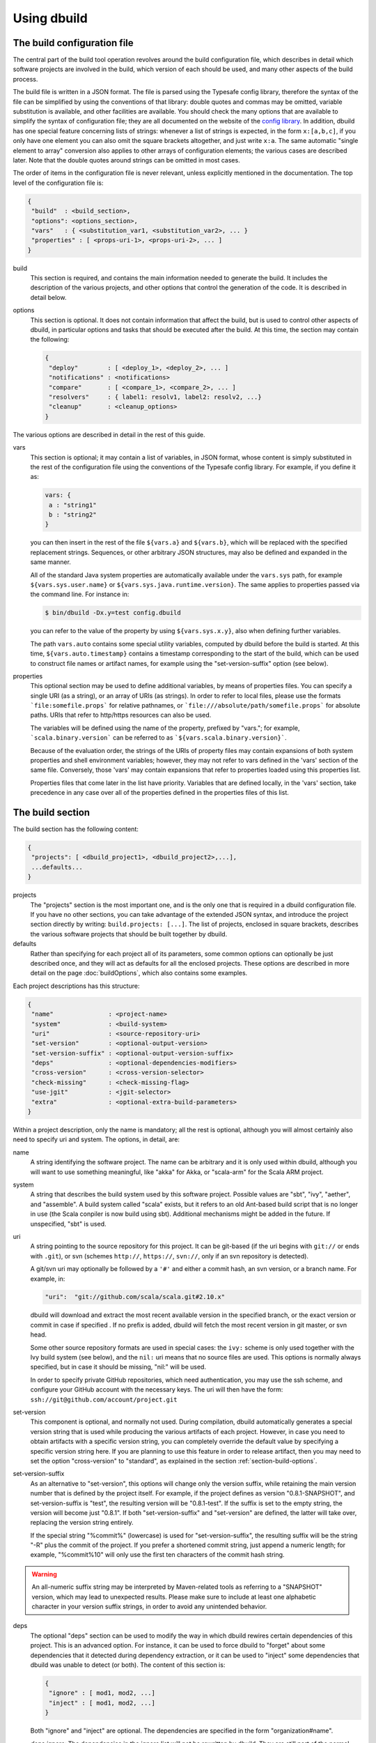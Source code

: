 Using dbuild
============

The build configuration file
----------------------------

The central part of the build tool operation revolves around the build configuration file, which describes
in detail which software projects are involved in the build, which version of each should be used, and many
other aspects of the build process.

The build file is written in a JSON format. The file is parsed using the Typesafe config library,
therefore the syntax of the file can be simplified by using the conventions of that library: double
quotes and commas may be omitted, variable substitution is available, and other facilities are
available. You should check the many options that are available to simplify the syntax of
configuration file; they are all documented on the website of the
`config library <http://github.com/lightbend/config>`_. In addition, dbuild has one special
feature concerning lists of strings: whenever a list of strings is expected, in the form
``x:[a,b,c]``, if you only have one element you can also omit the square brackets altogether,
and just write ``x:a``. The same automatic "single element to array" conversion also applies
to other arrays of configuration elements; the various cases are described later.
Note that the double quotes around strings can be omitted in most cases.

The order of items in the configuration file is never relevant, unless explicitly mentioned
in the documentation. The top level of the configuration file is:

.. code-block:: javascript

   {
    "build"  : <build_section>,
    "options": <options_section>,
    "vars"   : { <substitution_var1, <substitution_var2>, ... }
    "properties" : [ <props-uri-1>, <props-uri-2>, ... ]
   }

build
  This section is required, and contains the main information needed to generate the build.
  It includes the description of the various projects, and other options that control the
  generation of the code. It is described in detail below.

options
  This section is optional. It does not contain information that affect the build, but is used
  to control other aspects of dbuild, in particular options and tasks that should be executed
  after the build. At this time, the section may contain the following:

  .. code-block:: javascript

     {
      "deploy"        : [ <deploy_1>, <deploy_2>, ... ]
      "notifications" : <notifications>
      "compare"       : [ <compare_1>, <compare_2>, ... ]
      "resolvers"     : { label1: resolv1, label2: resolv2, ...}
      "cleanup"       : <cleanup_options>
     }

The various options are described in detail in the rest of this guide.

vars
  This section is optional; it may contain a list of variables, in JSON format, whose content
  is simply substituted in the rest of the configuration file using the conventions of the
  Typesafe config library. For example, if you define it as:

  .. code-block:: javascript

    vars: {
     a : "string1"
     b : "string2"
    }


  you can then insert in the rest of the file ``${vars.a}`` and ``${vars.b}``, which will
  be replaced with the specified replacement strings. Sequences, or other arbitrary JSON
  structures, may also be defined and expanded in the same manner.

  All of the standard Java system properties are automatically available under the
  ``vars.sys`` path, for example ``${vars.sys.user.name}`` or
  ``${vars.sys.java.runtime.version}``. The same applies to properties passed via the
  command line. For instance in:

  .. code-block:: text

    $ bin/dbuild -Dx.y=test config.dbuild

  you can refer to the value of the property by using ``${vars.sys.x.y}``, also when
  defining further variables.

  The path ``vars.auto`` contains some special utility variables, computed by dbuild
  before the build is started. At this time, ``${vars.auto.timestamp}`` contains a
  timestamp corresponding to the start of the build, which can be used to construct
  file names or artifact names, for example using the "set-version-suffix" option
  (see below).

.. _properties:

properties
  This optional section may be used to define additional variables, by means of properties
  files. You can specify a single URI (as a string), or an array of URIs (as strings).
  In order to refer to local files, please use the formats ```file:somefile.props``` for
  relative pathnames, or ```file:///absolute/path/somefile.props``` for absolute paths.
  URIs that refer to http/https resources can also be used.

  The variables will be defined using the name of the property, prefixed by "vars."; for
  example, ```scala.binary.version``` can be referred to as ```${vars.scala.binary.version}```.

  Because of the evaluation order, the strings of the URIs of property files may contain
  expansions of both system properties and shell environment variables; however, they
  may not refer to vars defined in the 'vars' section of the same file. Conversely,
  those 'vars' may contain expansions that refer to properties loaded using this
  properties list.

  Properties files that come later in the list have priority. Variables that are
  defined locally, in the 'vars' section, take precedence in any case over all of
  the properties defined in the properties files of this list.


The build section
-----------------

The build section has the following content:

.. code-block:: javascript

   {
    "projects": [ <dbuild_project1>, <dbuild_project2>,...],
    ...defaults...
   }

projects
  The "projects" section is the most important one, and is the only one that is required in a
  dbuild configuration file. If you have no other sections, you can take advantage of the
  extended JSON syntax, and introduce the project section directly by writing:
  ``build.projects: [...]``. The list of projects, enclosed in square brackets, describes
  the various software projects that should be built together by dbuild. 

defaults
  Rather than specifying for each project all of its parameters, some common options can optionally be
  just described once, and they will act as defaults for all the enclosed projects. These options
  are described in more detail on the page :doc:`buildOptions`, which also contains
  some examples.


Each project descriptions has this structure:

.. code-block:: javascript

   {
    "name"               : <project-name>
    "system"             : <build-system>
    "uri"                : <source-repository-uri>
    "set-version"        : <optional-output-version>
    "set-version-suffix" : <optional-output-version-suffix>
    "deps"               : <optional-dependencies-modifiers>
    "cross-version"      : <cross-version-selector>
    "check-missing"      : <check-missing-flag>
    "use-jgit"           : <jgit-selector>
    "extra"              : <optional-extra-build-parameters>
   }

Within a project description, only the name is mandatory; all the rest is optional, although
you will almost certainly also need to specify uri and system. The options, in detail, are:

name
  A string identifying the software project. The name can be arbitrary and it is only used within dbuild,
  although you will want to use something meaningful, like "akka" for Akka, or "scala-arm" for the
  Scala ARM project.

system
  A string that describes the build system used by this software project. Possible values are
  "sbt", "ivy", "aether", and "assemble". A build system called "scala" exists, but it refers to
  an old Ant-based build script that is no longer in use (the Scala conpiler is now build using sbt).
  Additional mechanisms might be added in the future. If unspecified, "sbt" is used.

uri
  A string pointing to the source repository for this project. It can be git-based (if the uri begins
  with ``git://`` or ends with ``.git``), or svn (schemes ``http://``, ``https://``, ``svn://``, only
  if an svn repository is detected).

  A git/svn uri may optionally be followed by a ``'#'`` and either a commit hash, an svn version, or a
  branch name. For example, in:

  .. code-block:: javascript

     "uri":  "git://github.com/scala/scala.git#2.10.x"

  dbuild will download and extract the most recent available version in the specified branch, or the
  exact version or commit in case if specified . If no prefix is added, dbuild will fetch the most recent
  version in git master, or svn head.

  Some other source repository formats are used in special cases: the
  ``ivy:`` scheme is only used together with the Ivy build system (see below), and the ``nil:``
  uri means that no source files are used. This options is normally always specified, but in
  case it should be missing, "nil:" will be used.

  In order to specify private GitHub repositories, which need authentication, you may use
  the ssh scheme, and configure your GitHub account with the necessary keys. The uri will
  then have the form: ``ssh://git@github.com/account/project.git``

set-version
  This component is optional, and normally not used. During compilation, dbuild automatically
  generates a special version string that is used while producing the various artifacts of each
  project. However, in case you need to obtain artifacts with a specific version string, you can
  completely override the default value by specifying a specific version string here. If you are
  planning to use this feature in order to release artifact, then you may need to set the option
  "cross-version" to "standard", as explained in the section :ref:`section-build-options`.

set-version-suffix
  As an alternative to "set-version", this options will change only the version suffix, while
  retaining the main version number that is defined by the project itself. For example, if the
  project defines as version "0.8.1-SNAPSHOT", and set-version-suffix is "test", the resulting
  version will be "0.8.1-test". If the suffix is set to the empty string, the version
  will become just "0.8.1". If both "set-version-suffix" and "set-version" are defined, the
  latter will take over, replacing the version string entirely.

  If the special string "%commit%" (lowercase) is used for "set-version-suffix", the resulting
  suffix will be the string "-R" plus the commit of the project. If you prefer a shortened
  commit string, just append a numeric length; for example, "%commit%10" will only use
  the first ten characters of the commit hash string.

.. warning::

  An all-numeric suffix string may be interpreted by Maven-related tools as referring to a
  "SNAPSHOT" version, which may lead to unexpected results. Please make sure to include at
  least one alphabetic character in your version suffix strings, in order to avoid any
  unintended behavior.

deps
  The optional "deps" section can be used to modify the way in which dbuild rewires certain
  dependencies of this project. This is an advanced option. For instance, it can be used to
  force dbuild to "forget" about some dependencies that it detected during dependency extraction,
  or it can be used to "inject" some dependencies that dbuild was unable to detect (or both).
  The content of this section is:

  .. code-block:: javascript

   {
    "ignore" : [ mod1, mod2, ...]
    "inject" : [ mod1, mod2, ...]
   }


  Both "ignore" and "inject" are optional. The dependencies are specified in the form
  "organization#name".

  *deps.ignore:* The dependencies in the ignore list will not be rewritten by dbuild.
  They are still part of the normal library dependencies of the project, however; they
  will just be resolved as they normally would be, within the project, rather than
  being rewritten to point to some other project compiled by dbuild.

  For example:

  .. code-block:: text

   {
     name:   scala-xml
     system: ivy
     uri:    "ivy:org.scala-lang.modules#scala-xml_2.11.0-M4;1.0-RC3"
     set-version: "1.0-RC3"
     deps.ignore: "org.scala-lang#scala-library"
   }

  This option exists only to address very specific cases in which dependency cycles exist
  that cannot be solved otherwise; however, its use is inherently difficult to control, and
  it should be avoided if at all possible. In particular, excluding libraries from dbuild's
  control may cause library conflicts due to different transitive dependencies, pulled in
  by different projects.

  *deps.inject:* The opposite of the previous option, "inject" adds to the list of
  dependencies, as seen by dbuild, the specified modules. This option can be useful if, for
  whatever reason, dbuild could not detect a dependency. One case would be a transitive
  dependency that crosses a "space" boundary (see the page :doc:`spaces`, later in this
  guide, for further details on using multiple spaces).

  Please note that the options "deps.ignore" and "deps.inject"
  only affects dbuild's view of dependencies; they do not alter the list of
  library dependencies used within the project. If you wish to completely remove
  or add a dependency in an sbt project, you may need to use instead the
  "extra.commands" option, with a line like "set libraryDependencies ..."
  (see the sbt build section in this manual for further details on "extra.commands").

  The options "deps.ignore" and "deps.inject" are an advanced feature, and should
  be used sparingly, if at all.

cross-version
  Controls the cross-versioning of the resulting artifacts. Please refer to the
  description at :doc:`buildOptions` for further details.

check-missing
  When set to true, dbuild will try to detect whether any of the Scala-based dependent
  libraries of this project are not part of the configuration file. Please refer to the
  description at :doc:`buildOptions` for further details.

use-jgit
  It controls whether, for special applications, jgit should be used in place of the
  standard git utility. This option is not normally needed. 

extra
  The "extra" component is optional, as are all of its sub-components; it describes additional
  parameters used while building the project. Its content depends on the build system, as
  detailed in the following sections.

.. _sbt-options:

sbt-specific options
--------------------

In this case the "extra" argument is a record with the following content:

.. code-block:: javascript

   {
    "sbt-version"         : <sbt-version>,
    "projects"            : [ subproj1, subproj2,... ]
    "exclude"             : [ subproj1, subproj2,... ]
    "run-tests"           : <run-tests>
    "test-tasks"          : [ task1, task2,... ]
    "skip-missing-tests"  : <skip-missing-tests>
    "options"             : [ opt1, opt2,... ]
    "commands"            : [ cmd1, cmd2,... ]
    "post-commands"       : [ cmd1, cmd2,... ]
    "settings"            : [ setting1, setting2,... ]
    "extraction-version"  : <compiler-version-string>
   }

All of these fields are optional, and if missing a reasonable default value
will be used (listed below for each option). The meaning of the various
options is:

sbt-version
  A string that specifies the version of sbt that should be used to compile
  this dbuild project. If not specified, the sbt version in use will be the
  one specified in the global build options property "sbt-version" (see
  :doc:`buildOptions`). If that is also missing, the default value "standard"
  will be assumed. In that case, an attempt will be made to autodetect the
  sbt version from the "build.properties" file of the project. Should that
  also be missing, dbuild will ask you to provide a version number.

.. note::
  From dbuild 0.9, the minimum required version of sbt is 0.13.5. That is
  due to an important bug fix that is not present in previous sbt versions.
  In case you need to build a project that requires the semantics of previous
  versions of sbt, the custom versions ``0.12.5-dbuild`` and ``0.13.3-dbuild`` are
  available, which are based on 0.12.4 and 0.13.2, respectively, and include the
  necessary fix. These unsupported sbt versions are available from the following
  repository, which should be added to your list of resolvers or to your
  Artifactory/Nexus proxy:

  ``http://repo.typesafe.com/typesafe/temp-distributed-build-snapshots``

projects
  A sequence of strings (or a single string) that identifies a subset of the sbt
  subprojects that should be built within this dbuild project. For instance, you
  can specify:

  .. code-block:: javascript

     "projects":  ["akka-actor"]

  in order to compile only the "akka-actor" sbt project within Akka. For each
  of the specified subprojects, dbuild will also add recursively all of the
  subprojects that are in the same project and that are required dependencies
  of the specified ones; if the subproject is an sbt aggregate, its components
  will also be added. If the "projects" clause is not present, all of the
  subprojects will be included.

  If the project uses sbt's default projects, the actual subproject name may
  vary over time and take forms like "default-e3c4f7". In order to refer to
  sbt's default subproject, you can use the predefined name `"default-sbt-project"`.

exclude
  Sometimes it may be useful to split a single project into two or more parts.
  This clause can be used to exclude explicitly one or more of the subprojects, which
  can then be compiled in a different project within the same configuration file,
  using a different project name but using the same uri.

run-tests
  Boolean value: if set to false, the project will be built but no tests will be run.
  Normally, each project is built first, then tested; if compilation succeeds but testing
  fails, the dbuild run will abort and no artifacts will be stored into the repository.
  If you set run-tests to false, however, testing for the affected project will be skipped,
  and the artifacts will be published at the end of the compilation stage. This is useful
  in case you would like to use the artifacts of a given project, even though its testing
  stage is currently failing for whatever reason.

test-tasks
  It is possible to customize the list of tasks that should be executed during the
  testing stage. By default, its value is just ``test``, but it can be modified
  in order to take into account different commands or configurations. This setting
  can be either a single string or a list of strings; each element can be just the
  name of a task, like ``test``, or a configuration followed by a colon and a task
  name, like ``it:test``. If an element does not include an explicit configuration,
  the "test" configuration is used for that task.
  Input tasks are also supported; everything that follows the first whitespace will be taken
  as the list of arguments to the input task.

.. note::
  If you use ``scripted`` as a test task, you will need to propagate the list of
  resolvers used by dbuild to the tests: by default, the scripted tests receive
  just the default sbt list of resolvers. You can do that by adding to ``commands``
  the line:

  .. code-block:: text

    "commands" : [ ...,
      "set scriptedLaunchOpts ++= Seq(\"-Dsbt.override.build.repos=true\", (\"-Dsbt.repository.config=\"+(baseDirectory.value.getAbsolutePath())+\"/.dbuild/repositories\"), (\"-Dsbt.ivy.home=\"+(baseDirectory.value.getAbsolutePath())+\"/.dbuild/ivy2\"))"
    ]

skip-missing-tests
  Boolean value, default false. If set to true, any test tasks that are not defined in
  some of the subprojects will be just skipped for those subprojects. If set to false,
  dbuild expects the test tasks to be available in all the subprojects, and will
  stop with an error message if that is not the case.

options
  A sequence of strings; they will be passed as-is as additional JVM options,
  appended to the default ones, while launching the sbt instance that is used
  to build this project.

commands
  A sequence of sbt commands; they will be executed by sbt only after dbuild rearranges
  the project dependencies, but prior to building.
  Note that a default list of commands (as detailed in :doc:`buildOptions`) will not
  be replaced by this option: the default commands will be executed before this list.

  These commands are executed before building, but only after dbuild has adjusted the
  list of dependencies and the other settings in order to ensure that the various
  projects are built on top of each other. They should not be used therefore to
  to modify or append dependencies; you can use instead the option "settings", described
  below. These commands are also not run during extraction.

.. note::
  Prior to dbuild 0.9, commands were executed prior to dependency rewiring. If you
  were using commands like ``set libraryDependency ...``, you will need to move them
  to the "settings" section, instead.

post-commands
  An optional sequence of additional sbt commands. If present, these commands will
  be run after building and testing.

.. note::
  It is possible to run arbitrary shell commands from either ``commands`` or
  ``post-commands``, by using the ``eval`` command of sbt, in conjunction with
  Scala's ``Process`` facility. For example, a valid sbt command is:

  ``eval scala.sys.process.Process(Seq("ls","-l")).lines foreach println``

settings
  A sequence of sbt settings, in the format in which they would normally be specified
  in a ``.sbt`` file. These settings will be appended to the end of all other settings
  in the sbt project definitions, prior to the dbuild's dependency rewiring.
  It has a corresponding default in the option "sbt-settings", which can be specified
  once directly in the build section, as explained in the section :doc:`buildOptions`.
  If both defaults and project-specific settings are specified, they will be concatenated,
  with the latter caming last.

extraction-version
  This value can be used to override the Scala compiler version used during dependency
  extraction. It is optional within each project; it is also possible to specify this
  option for all projects from the global build options (see :doc:`buildOptions`). In
  that case, the corresponding choice in each project, if present, will override the
  global value. For example:

  .. code-block:: text

    build.options.extraction-version: "2.11.0-M5"
    build.projects: [{
      name: "a"
      uri: "..."
      extra.extraction-version: "2.11.0-M4"
     },{
      name: "b"
      uri: "..."
     },{...}]
   
  In this case, Scala version 2.11.0-M5 will be used to determine the library
  dependencies of all projects, except for project "a", for which Scala version
  2.11.0-M4 will be used.

  More in detail, the "extraction-version" option 
  can be either a fixed Scala version string, or the string "standard". In the
  latter case, each project will use the Scala version specified in its own build
  files in order to determine the project's dependencies. If no "extraction-version"
  option is specified anywhere, "standard" is assumed for all projects.

  It is not normally necessary to specify this value explicitly,
  but it may be useful in case the project contains code that adds specific
  library dependencies depending on the Scala version in use, and the default
  Scala compiler used by the project in that specific branch is not compatible
  with the version of Scala that is being tested. For example, if a project
  was developed until recently using Scala 2.10.x, and its master branch still
  uses a Scala 2.10.x compiler, but at the same time there is some code that
  adds specific libraries when using the Scala 2.11.x compilers, then it may
  be useful to specify an "extraction" compiler version that belongs to the 2.11
  family.

  In general, it may be simple and effective to specify the extraction
  version just once, in the global build options, as shown in the example
  above.

.. note::
  Different versions of dbuild support different pre-releases of sbt 1.0.x.
  Versions prior to 0.9.8 support sbt 0.13.x. Version 0.9.8 supports 0.13.x
  and 1.0.0-M6. Version 0.9.9 supports 0.13.x and sbt 1.0.0 final.

Ivy-specific options
--------------------

The Ivy build system works like a regular build mechanism, but rather than compiling
the needed dependency from a source repository, it asks directly a Maven/Ivy repository
for the requested binary code. Although that rather defeats the point of compiling all
code using the same Scala version, it can nonetheless be quite useful in the case in
which only a specific binary is available, for example in case of libraries that are
proprietary and closed-source, or that are currently unmaintained.

The ``uri`` field follows the syntax "ivy:organization#name;revision". For example:

.. code-block:: javascript

  {
    name:   ivytest
    system: ivy
    uri:   "ivy:org.scala-sbt#compiler-interface;0.12.4"
  }

If cross-versions are in use, the Scala version suffix must be explicitly added to the name,
for example: "ivy:org.specs2#specs2_2.10;1.12.3". The "extra" options are the following:

.. code-block:: javascript

   {
    "main-jar"    : <true-or-false>
    "sources"     : <true-or-false>
    "javadoc"     : <true-or-false>
    "artifacts"   : [ <art1>, <art2>,... ]
   }

All the fields are optional. The specification of an artifact is:

.. code-block:: javascript

   {
    "classifier"  : <classifier>
    "type"        : <type>
    "ext"         : <extension>
    "configs"     : [<conf1>, <conf2>,... ]>
   }

The option ``main-jar`` controls whether the default binary jar is fetched from the
repository, and it is true by default. The options ``sources`` grabs the source jar, and the
option ``javadoc`` the documentation jar; both options are false by default. The field
``artifact`` can be used to retrieve only specific artifacts from the module.

The four properties of the artifact specification are optional, and map directly to
the components of the Ivy resolution pattern. If no property ``classifier`` is present,
or if it is the empty string, the classifier will remain unspecified. The fields
``type`` and ``ext``, if omitted, will default to the string "jar". The field
``configs`` can optionally be used to specify one or more Ivy configuration; if missing,
the configuration ``default`` will be used. For example, the javadoc jar of a module
can also be obtained by specifying an artifact in which the classifier is
"javadoc", the type is "doc", the file extension is "jar", and the configuration
is "javadoc".

Aether-specific options
-----------------------

The Aether build system is similar to the Ivy build system, but resolves its artifacts
from a Maven repository using Aether. That means that the pom descriptor and the
directory structure are not converted into Ivy format, but are kept as they were in
the original Maven repository. This build system is also able to grab Maven-style
artifacts produced by any other project in the same dbuild configuration file, and
republish them with a different cross-version and version number; an example is
supplied later in this guide, in the "Spaces" section.

The ``uri`` field follows the syntax "aether:organization#name;revision". For example:

.. code-block:: javascript

  {
    name:   test4
    system: aether
    uri:   "aether:org.scala-sbt#compiler-interface;0.12.4"
  }

If cross-versions are in use, the Scala version suffix must be explicitly added to the name,
for example: "aether:org.specs2#specs2_2.10;1.12.3". The "extra" options are the following:

.. code-block:: javascript

   {
    "main-jar"    : <true-or-false>
    "sources"     : <true-or-false>
    "javadoc"     : <true-or-false>
   }

The ``main-jar`` flag defaults to true, the other two to false.

.. note::
  Some aspects of the Aether build system are not yet fully implemented. In particular,
  snapshots may not be resolved correctly; also, missing dependencies will not be
  detected at this time (see ``check-missing``, above).


Assemble-specific options
-------------------------

The "assemble" build system is especially designed to work in
conjunction with 2.11-style Scala modules, and in particular
to address the case in which a cycle exists between the core
(library/compiler) and the modules. It works by specifying a
nested list of projects, each of which will be built
independently. At the end, all of the resulting artifacts
will be collected, and their pom/ivy description files will
be rearranged so that they all refer to one another, as if
all of the artifacts were produced by a single project.

In this build system, the "uri" section need not be
specified, as all the source files are specified by the
nested projects. The syntax of the "extra" block is just:

.. code-block:: javascript

   {
    "parts"  : <sub-build>
   }

where "sub-build" is a build definition identical to the
"build" section of the top-level configuration file: a
record with a list of projects and a further optional
section "option". For example:

.. code-block:: text

   build.options.cross-version: full
   build.projects:[
     {
     system: assemble
     name:   scala2
     extra.parts.options: {
       cross-version: standard
       sbt-version: "0.13.0"
     }
     extra.parts.projects: [
       {
         name:   scala-xml
         system: ivy
         uri:    "ivy:org.scala-lang.modules#scala-xml_2.11.0-M6;1.0.0-RC6"
         set-version: "1.2.5-RC33"
       }, {
         name:   scala-parser-combinators
         system: ivy
         uri:    "ivy:org.scala-lang.modules#scala-parser-combinators_2.11.0-M6;1.0.0-RC4"
         set-version: "1.7.20-RC11"
       }, {
         ...

The nested projects can use any build system (including
"assemble" itself), and can generate artifacts either
in Maven or Ivy format.

Since the nested projects are built independently, each
in isolation, in case any of them relies on further
dependencies dbuild will be unable to find them, and
will stop with an error message to that effect. You
usally need to set "extra.parts.options.cross-version"
to "standard", as shown above, in order to disable
the dependency checking for the nested projects only
(the corresponding option for the top-level file
will remain unaffected).

Note that a "set-version" placed
as the same level as "system: assemble" will be
ignored, as the versions of the parts are used instead.
Conversely, a "cross-version" placed at the same level
will be used to determine the cross suffix to be
used for the output of the rewritten artifacts,
at the end of the "assemble" rewriting.

.. warning::

  The resulting aggregate project may rely on some
  external libraries; since all its parts are built
  independently, those libraries will be used at
  compile time with whatever version is requested
  by the standard build file of each part, even if
  those libraries are provided by other dbuild
  projects in the same dbuild configuration file.

  Consequently, dbuild will not "see" the dependency
  in its dependency graph. That is ok as long as
  the dependency is only needed at compile time;
  you should make sure that no ignored dependency
  is needed at runtime, as library conflicts may
  arise otherwise. A warning message will be
  displayed by dbuild during extraction (only when
  the dependencies are first extracted).

.. note::

  The "assemble" system is designed to provide a transitional
  compatibility with the initial stages of the Scala 2.11
  modularization process. Due to its limitations, and due
  to the fact that the parts are built independently, it
  does not offer the same advantages and checks of a
  standard build file, in which all projects are built
  on top of one another. It is therefore advisable to
  adopt a regular (non-cyclic) build as soon as that
  is feasible.


Scala-specific options
----------------------

The "scala" build system is no longer in use. The documentation in
this section is only retained as a reference; the Scala compiler is
currently built using sbt.

In the case of the "scala" build system, the "extra" record is:

.. code-block:: javascript

   {
    "build-number"   : <build-number>,
    "exclude"        : [ subproj1, subproj2,... ]
    "targets"        : [ ["target1","path1"],["target2,"path2"],... ]
    "build-options"  : [ opt1, opt2,... ]
   }

Each of the fields is optional. The are:

build-number
  The contents of the file `build.properties` can be overridden by
  using this option. It is specified as:

  .. code-block:: javascript

     {
      "major"  : <major>,
      "minor"  : <minor>,
      "patch"  : <patch>,
      "bnum"   : <bnum>,
     }

  See below for further details on how to change the different
  variations on the Scala version number.

exclude
  The ant-based Scala build does not support real subprojects. However,
  dbuild will simulate multiple subprojects based on the artifact names.
  This "exclude" clause can be used to prevent some artifacts from being
  published or advertised as available to the rest of the dbuild projects.
  They will still be built, however.

targets
  The Scala build system will normally generate the files by invoking
  the target "publish.local", if available. If the target
  "publish.local" is not available, it will run instead
  "distpack-maven" in "dists/maven/latest", followed by
  "deploy.local".

  If required, this options can be used to specify an alternate sequence
  of targets that should be used instead to generate the Scala compiler
  files; each element is a pair where the first element is the
  ant target name, and the second is a relative path (using "/"
  as a separator) leading to the build.xml where the target is
  defined. For the latter, a path of "." or "" can be used to refer
  to the project root.

build-options
  A sequence of strings; they will be appended to the ant options when
  compiling. This option can be used to define additional properties,
  or to set other flags. If left unspecified, no additional options
  will be passed to ant, and the default targets will
  produce a build that is **non-optimized**. In order to
  compile an optimized build, just append to build-options the
  string ``"-Dscalac.args.optimise=-optimise"``.


Scala version numbers
---------------------

The handling of version numbers in the Scala build system is made
somewhat more complicated by the variety of ways in which version
strings are passed to ant while compiling Scala. The combination
of `build-number`, `set-version` (described above), and `build-options`,
however, makes it possible to control all the various aspects.
In detail, this is the way in which versions are handled:

maven.version.number
  The first version number is the one that is passed to ant via
  a property called `maven.version.number`. If `set-version` is
  specified, the corresponding string will be used. If there is
  no set-version, the version string will be derived from the
  content of the file `build.number`, in the checked out source
  tree, with an additional build-specific suffix. If there is no
  `build.number`, the Scala build system will use instead
  the version string contained in the file `dbuild.json`, if
  present, with the build-specific suffix. If both `dbuild.json`
  and `build.number` exist, the version in `build.number` will
  be used.

build.number
  The content of the build.number, independently, will also
  affect the calculation of some of the version strings used
  by the Scala ant system. If the extra option `build-option`
  is used, its content will be used to overwrite the content
  of the `build.number` file inside the source tree. This
  replacement will not affect the calculation of `maven.version.number`
  described above.

other properties
  The Scala ant build file uses internally other properties; as
  mentioned previously, they can be set if needed by using the
  option `build-options`. The main option that is probably of
  interest is `build.release`; it can be set using:
  ``build-options:["-Dbuild.release=true"]``


.. _custom-resolvers:

Customizing the list of repositories
-------------------------------------
While compiling the various projects, dbuild will look for
artifacts (either Maven or Ivy) in a list of repositories.
The list can be customized, for instance in order to use
a local Artifactory instance that acts as a proxy (useful
to speed up resolution), or to add further custom repositories.

The list of repositories can be specified in one (or both)
of two ways: as a local configuration, or directly in the
build configuration file.

Locally, the list of resolvers can be customized by 
modifying the stanza ``[repositories]`` of the file
``dbuild.properties``, in the ``bin`` subdirectory that
also contains the ``dbuild`` executable.

Conversely, in each build configuration file, the set of
repositories can be specified by defining them under the
``options.resolvers`` path, as in this example:

.. code-block:: text

  vars.ivyPat: ", [organization]/[module]/(scala_[scalaVersion]/)...
  options.resolvers: {
    0: "local"
    1: "cachemvn: http://localhost:8088/artifactory/repo"
    2: "cacheivy: http://localhost:8088/artifactory/repo"${vars.ivyPat}
    ...
  }

The syntax for the each resolver specification is exactly
the same that is also used by sbt.

All of the properties defined under `options.resolvers` in that
manner are collected, and sorted alphabetically by key; the
resulting list is then used to resolve artifacts for that dbuild run.

The order of the definitions in the JSON configuration file
is not important; all of the resolvers found within
``options.resolver`` are collected at the end, and
sorted alphabetically by key. In the example above,
"local" (with label "0") would come before "cachemvn"
(label "1") even if the lines were swapped. The
labels need not be numerical al all, but can be any string:
they are sorted alphabetically.

In case the list is shared by multiple build files, a definition
can also be obtained using the ``vars`` facility, in conjunction
with an external property file that may live on the local file
system, or at a given URL. For example, the build configuration
file could contain:

.. code-block:: javascript

  properties: "file:/some/path/file.props"
  options.resolvers: ${vars.resolvers}

where the file ``file.props`` would contain the following:

.. code-block:: text

  resolvers.0: local
  resolvers.1: cachemvn: http://localhost:8088/artifactory/repo
  resolvers.2: cacheivy: http://localhost:8088/artifactory/repo, [organization]/[...
  ...


The way in which the local list and the build configuration
file list are used is the following:

- If no resolvers are defined in the build file, then
  the list in ``dbuild.properties`` is used.

- If at least one resolver has been defined in the build file,
  the list of default resolvers in ``dbuild.properties`` is
  ignored.

- However, if the option ``--no-resolvers`` (or ``-r``) is
  passed to dbuild, the resolvers in ``dbuild.properties``
  are always used, and the ones in the build configuration
  file are skipped.

Frequently, and especially if dbuild is used under Jenkins,
it is convenient to include the repositories directly in the
configuration file, under ``options.resolvers``, so that it
can be more easily modified. Such a list will typically
include proxies or other resolvers that may not be available
elsewhere. By using the ``--no-resolvers`` option, the same
configuration file can be tested unchanged on a local machine,
and it will use only the resolvers list defined locally 
on that specific machine.

The related options ``--no-notify`` and ``--local`` options
may also apply in that case (use ``dbuild --help`` for
details).

Building a single target project
--------------------------------

It is sometimes useful, during debugging, to build just
one specific project, out of all those listed in a configuration
file, together with its required dependencies.

That can be done by specifying the required project as
an additional argument on the command line, for example:

.. code-block:: bash

   $ bin/dbuild config.dbuild project

It is also possible to specify more than one target, by
supplying a comma-separated list of projects (with no
blanks in between).

Automatic cleanup
-----------------

During its operation, dbuild creates temporary directories
in which to perform dependency extraction and the actual
building of the various projects. Those directories are
left around at the end of the build, in case you would
like to inspect their content, for debugging purposes.

In order to avoid letting those directories accumulate
over time, dbuild will automatically clean up the
data directories that are older than a configurable
age. Such cleanup is performed in the background, while
dbuild compiles new projects.

It is not normally necessary to change anything in
the cleanup configuration, as everything is done
automatically. If, however, for some reason you prefer
to keep temporary data around for longer, or rather
to delete them sooner, the expiration deadlines can
be explicitly configured as follows:

.. code-block:: text

  options.cleanup: {
    extraction: {
      success: 120
      failure: 168
    }
    build: {
      success: 48
      failure: 168
    }
  }

The numbers are the maximum age, specified in hours;
the values in this example are the defaults. This means
that, for example, the temporary data for a failed build
will be kept around for seven days, while the build
files for a successful build will, by default, be deleted
after two days. You can of course specify only one or
more of the parameters above.

If all ages are set to zero, all prior data will be
removed when dbuild starts; the temporary files
corresponding to the current run of dbuild will
be preserved in any case.

.. note::

  Some of the options described on this page have further extensions that are used
  when compiling and using sbt plugins. Those extensions will be described later,
  as they rely on the "spaces" feature of dbuild, which is introduced in a subsequent
  section.

|

*Next:* :doc:`buildOptions`.

